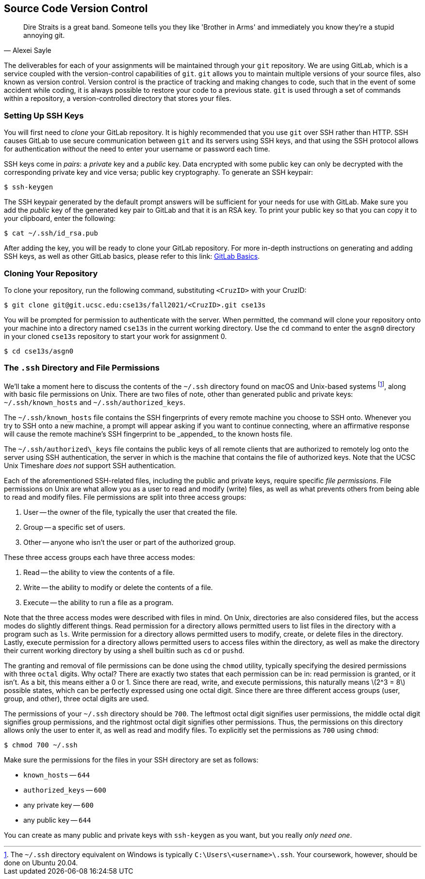 == Source Code Version Control

"Dire Straits is a great band. Someone tells you they like 'Brother in Arms' and
immediately you know they're a stupid annoying git."
-- Alexei Sayle

The deliverables for each of your assignments will be maintained through your
`git` repository. We are using GitLab, which is a service coupled with the
version-control capabilities of `git`. `git` allows you to maintain multiple
versions of your source files, also known as version control. Version control is
the practice of tracking and making changes to code, such that in the event of
some accident while coding, it is always possible to restore your code to a
previous state. `git` is used through a set of commands within a repository, a
version-controlled directory that stores your files.

=== Setting Up SSH Keys

You will first need to _clone_ your GitLab repository. It is highly recommended
that you use `git` over SSH rather than HTTP. SSH causes GitLab to use secure
communication between `git` and its servers using SSH keys, and that using the
SSH protocol allows for authentication _without_ the need to enter your username
or password each time.

SSH keys come in _pairs_: a _private_ key and a _public_ key. Data encrypted
with some public key can only be decrypted with the corresponding private key
and vice versa; public key cryptography. To generate an SSH keypair:

[source,bash]
----
$ ssh-keygen
----

The SSH keypair generated by the default prompt answers will be
sufficient for your needs for use with GitLab. Make sure you add the
_public_ key of the generated key pair to GitLab and that it is an
RSA key. To print your public key so that you can copy it to your
clipboard, enter the following:

[source,bash]
----
$ cat ~/.ssh/id_rsa.pub
----

After adding the key, you will be ready to clone your GitLab repository. For
more in-depth instructions on generating and adding SSH keys, as well as other
GitLab basics, please refer to this link:
https://git.ucsc.edu/help/gitlab-basics/README.md[GitLab Basics].

=== Cloning Your Repository

To clone your repository, run the following command, substituting
`<CruzID>` with your CruzID:

[source,bash]
----
$ git clone git@git.ucsc.edu:cse13s/fall2021/<CruzID>.git cse13s
----

You will be prompted for permission to authenticate with the server.
When permitted, the command will clone your repository onto your machine into a
directory named `cse13s` in the current working directory. Use the
`cd` command to enter the `asgn0` directory in your cloned
`cse13s` repository to start your work for assignment 0.

[source,bash]
----
$ cd cse13s/asgn0
----

=== The `.ssh` Directory and File Permissions

We'll take a moment here to discuss the contents of the
`~/.ssh` directory found on macOS and
Unix-based systems footnote:[The `~/.ssh`
directory equivalent on Windows is typically
`C:\Users\<username>\.ssh`. Your coursework,
however, should be done on Ubuntu 20.04.], along with basic file
permissions on Unix. There are two files of note, other than
generated public and private keys:
`~/.ssh/known_hosts` and
`~/.ssh/authorized_keys`.

The `~/.ssh/known\_hosts` file contains the SSH
fingerprints of every remote machine you choose to SSH onto. Whenever
you try to SSH onto a new machine, a prompt will appear asking if you
want to continue connecting, where an affirmative response will cause
the remote machine's SSH fingerprint to be _appended_ to the known
hosts file.

The `~/.ssh/authorized\_keys` file contains the
public keys of all remote clients that are authorized to remotely log
onto the server using SSH authentication, the server in which is the
machine that contains the file of authorized keys. Note that the UCSC Unix
Timeshare __does not__ support SSH authentication.

Each of the aforementioned SSH-related files, including the public and
private keys, require specific _file permissions_. File permissions
on Unix are what allow you as a user to read and modify (write)
files, as well as what prevents others from being able to read and
modify files. File permissions are split into three access groups:

. User -- the owner of the file, typically the user that created
  the file.
. Group -- a specific set of users.
. Other -- anyone who isn't the user or part of the authorized
  group.

These three access groups each have three access modes:

. Read -- the ability to view the contents of a file.
. Write -- the ability to modify or delete the contents of a
  file.
. Execute -- the ability to run a file as a program.

Note that the three access modes were described with files in mind. On Unix,
directories are also considered files, but the access modes do slightly
different things. Read permission for a directory allows permitted users to list
files in the directory with a program such as `ls`. Write permission for a
directory allows permitted users to modify, create, or delete files in the
directory. Lastly, execute permission for a directory allows permitted users to
access files within the directory, as well as make the directory their current
working directory by using a shell builtin such as `cd` or `pushd`.

The granting and removal of file permissions can be done using the
`chmod` utility, typically specifying the desired permissions
with three `octal` digits. Why octal? There are exactly two states that
each permission can be in: read permission is granted, or it isn't. As a
bit, this means either a 0 or 1. Since there are read, write, and
execute permissions, this naturally means latexmath:[2^3 = 8] possible states,
which can be perfectly expressed using one octal digit. Since there are
three different access groups (user, group, and other), three octal
digits are used.

The permissions of your `~/.ssh` directory should
be `700`. The leftmost octal digit signifies user permissions,
the middle octal digit signifies group permissions, and the rightmost
octal digit signifies other permissions. Thus, the permissions on this
directory allows only the user to enter it, as well as read and modify
files. To explicitly set the permissions as `700` using
`chmod`:

[source,bash]
----
$ chmod 700 ~/.ssh
----

Make sure the permissions for the files in your SSH directory are set as
follows:

* `known_hosts` -- `644`
* `authorized_keys` -- `600`
* any private key -- `600`
* any public key -- `644`

You can create as many public and private keys with `ssh-keygen`
as you want, but you really _only need one_.
